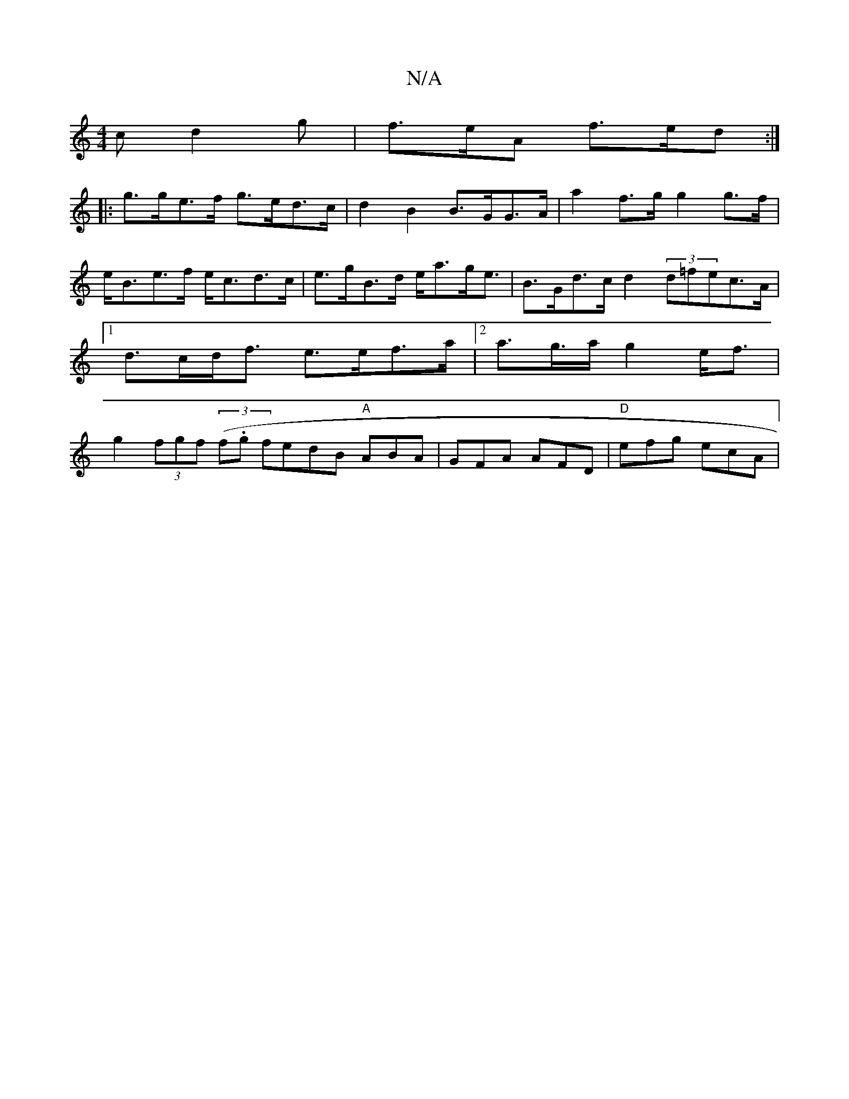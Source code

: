 X:1
T:N/A
M:4/4
R:N/A
K:Cmajor
c d2 g | f>eA f>ed :|
|:g>ge>f g>ed>c | d2B2 B>GG>A | a2f>g g2g>f|e<Be>f e<cd>c|e>gB>d e<ag<e | B>Gd>c d2 (3d=fec>A |[1 d>cd<f e>ef>a|2 a>g>a g2e<f|g2 (3fgf (3(f.g} fedB "A"ABA|GFA AFD|"D"efg ecA|"Dm"